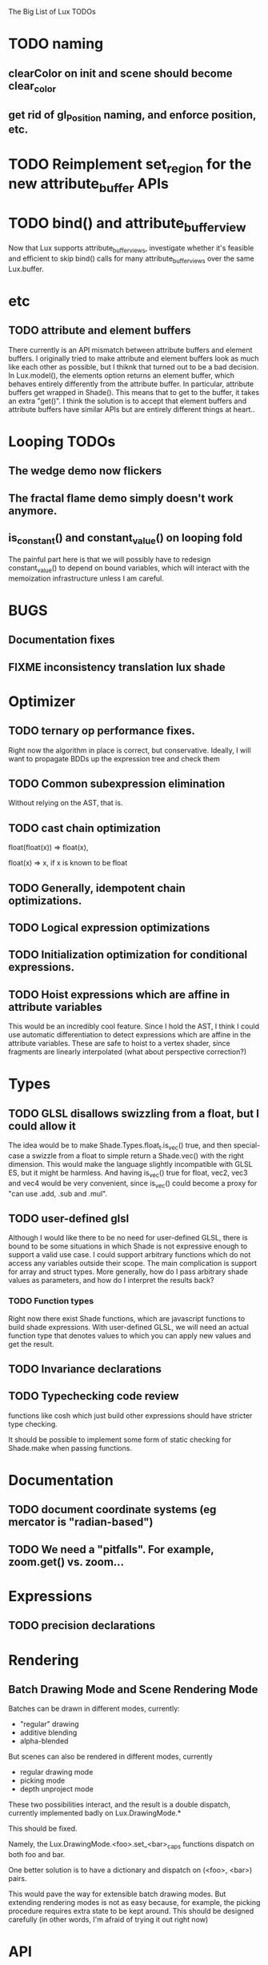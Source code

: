 The Big List of Lux TODOs

* TODO naming
** clearColor on init and scene should become clear_color
** get rid of gl_Position naming, and enforce position, etc.
* TODO Reimplement set_region for the new attribute_buffer APIs
* TODO bind() and attribute_buffer_view
Now that Lux supports attribute_buffer_views, investigate whether
it's feasible and efficient to skip bind() calls for many
attribute_buffer_views over the same Lux.buffer.

* etc
** TODO attribute and element buffers
There currently is an API mismatch between attribute buffers and element
buffers. I originally tried to make attribute and element buffers look
as much like each other as possible, but I thiknk that turned out to
be a bad decision. In Lux.model(), the elements option returns an
element buffer, which behaves entirely differently from the attribute
buffer. In particular, attribute buffers get wrapped in Shade(). This
means that to get to the buffer, it takes an extra "get()". I think
the solution is to accept that element buffers and attribute buffers
have similar APIs but are entirely different things at heart..

* Looping TODOs
** The wedge demo now flickers
** The fractal flame demo simply doesn't work anymore.
** is_constant() and constant_value() on looping fold
The painful part here is that we will possibly have to redesign
constant_value() to depend on bound variables, which will interact
with the memoization infrastructure unless I am careful.
* BUGS
** Documentation fixes
** FIXME inconsistency translation lux shade
* Optimizer
** TODO ternary op performance fixes.
Right now the algorithm in place is correct, but conservative. Ideally,
I will want to propagate BDDs up the expression tree and check them

** TODO Common subexpression elimination
    
  Without relying on the AST, that is.

** TODO cast chain optimization
float(float(x)) => float(x), 

float(x) => x, if x is known to be float

** TODO Generally, idempotent chain optimizations.

** TODO Logical expression optimizations

** TODO Initialization optimization for conditional expressions.
** TODO Hoist expressions which are affine in attribute variables
This would be an incredibly cool feature. Since I hold the AST, I
think I could use automatic differentiation to detect expressions
which are affine in the attribute variables. These are safe to hoist
to a vertex shader, since fragments are linearly interpolated (what
about perspective correction?)
* Types
** TODO GLSL disallows swizzling from a float, but I could allow it
The idea would be to make Shade.Types.float_t.is_vec() true, and then
special-case a swizzle from a float to simple return a Shade.vec()
with the right dimension. This would make the language slightly
incompatible with GLSL ES, but it might be harmless. And having
is_vec() true for float, vec2, vec3 and vec4 would be very convenient,
since is_vec() could become a proxy for "can use .add, .sub and
.mul".

** TODO user-defined glsl
Although I would like there to be no need for user-defined GLSL, there
is bound to be some situations in which Shade is not expressive enough
to support a valid use case. I could support arbitrary functions which
do not access any variables outside their scope. The main complication
is support for array and struct types. More generally, how do I pass
arbitrary shade values as parameters, and how do I interpret the
results back?
*** TODO Function types
Right now there exist Shade functions, which are javascript functions
to build shade expressions. With user-defined GLSL, we will need an
actual function type that denotes values to which you can apply new
values and get the result.
** TODO Invariance declarations

** TODO Typechecking code review 
functions like cosh which just build other expressions should have
stricter type checking.

It should be possible to implement some form of static checking for
Shade.make when passing functions.

* Documentation
** TODO document coordinate systems (eg mercator is "radian-based")
** TODO We need a "pitfalls". For example, zoom.get() vs. zoom...
* Expressions
** TODO precision declarations

* Rendering
** Batch Drawing Mode and Scene Rendering Mode
Batches can be drawn in different modes, currently:

- "regular" drawing
- additive blending
- alpha-blended

But scenes can also be rendered in different modes, currently

- regular drawing mode
- picking mode
- depth unproject mode

These two possibilities interact, and the result is a double dispatch,
currently implemented badly on Lux.DrawingMode.*

This should be fixed.

Namely, the Lux.DrawingMode.<foo>.set_<bar>_caps functions dispatch on both foo and bar.

One better solution is to have a dictionary and dispatch on (<foo>,
<bar>) pairs.

This would pave the way for extensible batch drawing modes. But extending
rendering modes is not as easy because, for example, the picking
procedure requires extra state to be kept around. This should be
designed carefully (in other words, I'm afraid of trying it out right
now)

* API
** TODO Support for boolean vectors
Part of it exists throughout Lux, but it's scattered and untested.
** TODO Fix inconsistent case conventions between Shade and GLSL
The way to do this is to *add* underscore_equivalents of the GLSL ugly
camelCase functions. This way, people familiar with GLSL can use them,
while people coming directly to Lux will use underscore
** TODO Shade.Colors is the mother of all messes. Do I even need the JS api?
* Testing/Engineering
** TODO fix the _shade_type ugliness
One possibility is to create a WebGLObject prototype that knows how to
turn itself into a Shade expression
** TODO runtime type information
It is very convenient to use runtime type checking to get
polymorphism, but it seems like it tends to proliferate along the
code. I should try to consolidate all these calls in a single API of
some sort.
** TODO Write test suite for all builtins constant folding
I've been seeing a lot of infinite loops because of co-recursion in
constant_value. What do I do about it?

Update: the issue here is that many expressions lack a true definition
of element(), and so when element(i) returns element.at(i),
at(i).element() runs the risk of diverging.

This should go together with writing the semantics for Shade expressions.

** TODO Typechecking code review 
functions like cosh which just build other expressions should have
stricter type checking.
** TODO Code review on FIXMEs
** TODO Lux.Marks.* need to be on the same coordinate system, need to consistently all take functions or expressions.
* Features
** More basic marks
Now that I figured out a nice way to make aligned rects work, I should
extend this to lines, etc. The main problem is interaction with
attribute_buffer, but that's inevitable without geometry shaders. I'll
need documentation.
** WebGL FBOs are square?!
According to the spec, they must be square. But I can create them in
WebGL without any trouble. I wonder if things will break.
* Demos
** rewrite everything using new notations
** Fix buffers.js
** The Which Blair project
